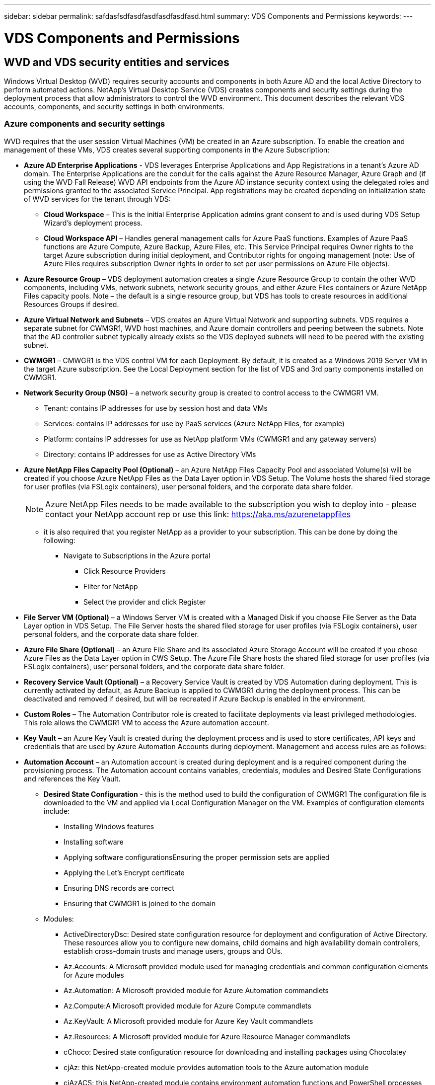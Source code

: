 ---
sidebar: sidebar
permalink: safdasfsdfasdfasdfasdfasdfasd.html
summary: VDS Components and Permissions
keywords:
---

= VDS Components and Permissions

:toc: macro
:hardbreaks:
:toclevels: 2
:nofooter:
:icons: font
:linkattrs:
:imagesdir: ./media/
:keywords:

[.lead]
== WVD and VDS security entities and services
Windows Virtual Desktop (WVD) requires security accounts and components in both Azure AD and the local Active Directory to perform automated actions. NetApp’s Virtual Desktop Service (VDS) creates components and security settings during the deployment process that allow administrators to control the WVD environment. This document describes the relevant VDS accounts, components, and security settings in both environments.

=== Azure components and security settings
WVD requires that the user session Virtual Machines (VM) be created in an Azure subscription. To enable the creation and management of these VMs, VDS creates several supporting components in the Azure Subscription:

* *Azure AD Enterprise Applications* - VDS leverages Enterprise Applications and App Registrations in a tenant’s Azure AD domain. The Enterprise Applications are the conduit for the calls against the Azure Resource Manager, Azure Graph and (if using the WVD Fall Release) WVD API endpoints from the Azure AD instance security context using the delegated roles and permissions granted to the associated Service Principal. App registrations may be created depending on initialization state of WVD services for the tenant through VDS:
** *Cloud Workspace* – This is the initial Enterprise Application admins grant consent to and is used during VDS Setup Wizard’s deployment process.
** *Cloud Workspace API* – Handles general management calls for Azure PaaS functions. Examples of Azure PaaS functions are Azure Compute, Azure Backup, Azure Files, etc. This Service Principal requires Owner rights to the target Azure subscription during initial deployment, and Contributor rights for ongoing management (note: Use of Azure Files requires subscription Owner rights in order to set per user permissions on Azure File objects).
* *Azure Resource Group* – VDS deployment automation creates a single Azure Resource Group to contain the other WVD components, including VMs, network subnets, network security groups, and either Azure Files containers or Azure NetApp Files capacity pools. Note – the default is a single resource group, but VDS has tools to create resources in additional Resources Groups if desired.
* *Azure Virtual Network and Subnets* – VDS creates an Azure Virtual Network and supporting subnets. VDS requires a separate subnet for CWMGR1, WVD host machines, and Azure domain controllers and peering between the subnets. Note that the AD controller subnet typically already exists so the VDS deployed subnets will need to be peered with the existing subnet.
* *CWMGR1* – CMWGR1 is the VDS control VM for each Deployment. By default, it is created as a Windows 2019 Server VM in the target Azure subscription. See the Local Deployment section for the list of VDS and 3rd party components installed on CWMGR1.
* *Network Security Group (NSG)* – a network security group is created to control access to the CWMGR1 VM.
** Tenant: contains IP addresses for use by session host and data VMs
** Services: contains IP addresses for use by PaaS services (Azure NetApp Files, for example)
** Platform: contains IP addresses for use as NetApp platform VMs (CWMGR1 and any gateway servers)
** Directory: contains IP addresses for use as Active Directory VMs
* *Azure NetApp Files Capacity Pool (Optional)* – an Azure NetApp Files Capacity Pool and associated Volume(s) will be created if you choose Azure NetApp Files as the Data Layer option in VDS Setup. The Volume hosts the shared filed storage for user profiles (via FSLogix containers), user personal folders, and the corporate data share folder.
+
NOTE: Azure NetApp Files needs to be made available to the subscription you wish to deploy into - please contact your NetApp account rep or use this link: https://aka.ms/azurenetappfiles

** it is also required that you register NetApp as a provider to your subscription. This can be done by doing the following:
*** Navigate to Subscriptions in the Azure portal
**** Click Resource Providers
**** Filter for NetApp
**** Select the provider and click Register
* *File Server VM (Optional)* – a Windows Server VM is created with a Managed Disk if you choose File Server as the Data Layer option in VDS Setup. The File Server hosts the shared filed storage for user profiles (via FSLogix containers), user personal folders, and the corporate data share folder.
* *Azure File Share (Optional)* – an Azure File Share and its associated Azure Storage Account will be created if you chose Azure Files as the Data Layer option in CWS Setup. The Azure File Share hosts the shared filed storage for user profiles (via FSLogix containers), user personal folders, and the corporate data share folder.
* *Recovery Service Vault (Optional)* – a Recovery Service Vault is created by VDS Automation during deployment. This is currently activated by default, as Azure Backup is applied to CWMGR1 during the deployment process. This can be deactivated and removed if desired, but will be recreated if Azure Backup is enabled in the environment.
* *Custom Roles* – The Automation Contributor role is created to facilitate deployments via least privileged methodologies. This role allows the CWMGR1 VM to access the Azure automation account.
* *Key Vault* – an Azure Key Vault is created during the deployment process and is used to store certificates, API keys and credentials that are used by Azure Automation Accounts during deployment. Management and access rules are as follows:
* *Automation Account* – an Automation account is created during deployment and is a required component during the provisioning process. The Automation account contains variables, credentials, modules and Desired State Configurations and references the Key Vault.
** *Desired State Configuration* - this is the method used to build the configuration of CWMGR1  The configuration file is downloaded to the VM and applied via Local Configuration Manager on the VM. Examples of configuration elements include:
*** Installing Windows features
*** Installing software
*** Applying software configurationsEnsuring the proper permission sets are applied
*** Applying the Let’s Encrypt certificate
*** Ensuring DNS records are correct
*** Ensuring that CWMGR1 is joined to the domain
** Modules:
*** ActiveDirectoryDsc: Desired state configuration resource for deployment and configuration of Active Directory. These resources allow you to configure new domains, child domains and high availability domain controllers, establish cross-domain trusts and manage users, groups and OUs.
*** Az.Accounts: A Microsoft provided module used for managing credentials and common configuration elements for Azure modules
*** Az.Automation:  A Microsoft provided module for Azure Automation commandlets
*** Az.Compute:A Microsoft provided module for Azure Compute commandlets
*** Az.KeyVault: A Microsoft provided module for Azure Key Vault commandlets
*** Az.Resources: A Microsoft provided module for Azure Resource Manager commandlets
*** cChoco:  Desired state configuration resource for downloading and installing packages using Chocolatey
*** cjAz: this NetApp-created module provides automation tools to the Azure automation module
*** cjAzACS: this NetApp-created module contains environment automation functions and PowerShell processes that execute from within the user context.
*** cjAzBuild: this NetApp-created module contains build and maintenance automation and PowerShell processes that execute from the system context.
*** cNtfsAccessControl:  Desired state configuration resource for NTFS access control management
*** ComputerManagementDsc:  Desired state configuration resource that allow computer management tasks such as joining a domain and scheduling tasks as well as configuring items such as virtual memory, event logs, time zones and power settings.
*** cUserRightsAssignment:  Desired state configuration resource that allow management of user rights such as logon rights and privileges
*** NetworkingDsc: t Desired state configuration resource for networking
*** xCertificate:  Desired state configuration resource to simplify management of certificates on Windows Server.
*** xDnsServer:  Desired state configuration resource for configuration and management of Windows Server DNS Server
*** xNetworking:  Desired state configuration resource related to networking.
*** link:https://github.com/PowerShell/xRemoteDesktopAdmin[xRemoteDesktopAdmin]: this module utilizes a repository that contains desired state configuration resources for configuring remote desktop settings and Windows firewall on a local or remote machine.
*** xRemoteDesktopSessionHost:  Desired state configuration resource (xRDSessionDeployment, xRDSessionCollection, xRDSessionCollectionConfiguration and xRDRemoteApp) enabling the creation and configuration of a Remote Desktop Session Host (RDSH) instance
*** xSmbShare:  Desired state configuration resource for configuration and managing an SMB share
*** xSystemSecurity:  Desired state configuration resource for managing UAC and IE Esc
* *Log Analytics* – a Log Analytics workspace is created to store logs from the deployment and DSC processes and from other services, This can be deleted after deployment, but this isn’t recommended as it enables other functionality. Logs are retained for 30 days by default, incurring no charges for retention.
* *Availability Set* – an Availability Set is set up as a part of the deployment process to enable separation of shared VMs (shared WVD host pools, RDS resource pools) across fault domains. This can be deleted after deployment if desired, but would disable the option to provide additional fault tolerance for shared VMs.

NOTE: Windows Virtual Desktop also installs Azure components, including Enterprise Applications and App Registrations for Windows Virtual Desktop and Windows Virtual Desktop Client, the WVD Tenant, WVD Host Pools, WVD App Groups, and WVD registered Virtual Machines. While VDS Automation components manage these components, WVD controls their default configuration and attribute set so refer to the WVD documentation for details.

=== Azure subscription delegated permissions
The Azure Enterprise Applications request a specific set of permissions during the VDS Setup Process. These permissions are:

* *Cloud Workspace Enterprise Application*
** Access Directory as the Signed In User (Delegated)
** Read and Write Directory Data (Delegated)
** Sign In and Read User Profile (Delegated)
** Sign Users in (Delegated)
** View Users’ Basic Profile (Delegated)
** Access Azure Service Management as Organization Users (Delegated)
* *Cloud Workspace API Enterprise Application*
** Subscription Contributor (or Subscription Owner if Azure Files is used)
** Azure AD Graph
*** Read and Write All Applications (Application)
*** Manage Apps That This App Creates or Owns (Application)
*** Read and Write Devices (Application)
*** Access the Directory as the Signed In User (Delegated)
*** Read Directory Data (Application)
*** Read Directory Data (Delegated)
*** Read and Write Directory Data (Application)
*** Read and Write Directory Data (Delegated)
*** Read and Write Domains (Application)
*** Read All Groups (Delegated)
*** Read and Write All Groups (Delegated)
*** Read All Hidden Memberships (Application)
*** Read Hidden Memberships (Delegated)
*** Sign In and Read User Profile (Delegated)
*** Read All Users’ Full Profiles (Delegated)
*** Read All Users’ Basic Profiles (Delegated)
** Azure Service Management
*** Access Azure Service Management as Organization Users (Delegated)

=== Local deployment (Azure Subscription) components
WVD requires the WVD VMs be joined to an Active Directory domain. To facilitate this process and to provide the automation tools for managing the VDS environment several components are installed on the CWMGR1 VM described above and several components are added to the AD instance. The components include:

* *Windows Services* - VDS uses Windows services to perform automation and management actions from within a deployment:
** *CW Automation Service* is a Windows Service deployed on CWMGR1 in each WVD deployment that performs many of the user-facing automation tasks in the environment. This service runs under the *CloudWorkspaceSVC* AD account.
** *CW VM Automation Service* is a Windows Service deployed on CWMGR1 in each WVD deployment that performs the virtual machine management functions. This service runs under the *CloudWorkspaceSVC* AD account.
** *CW Agent Service* is a Windows Service deployed to each virtual machine under VDS management, including CWMGR1. This service runs under the *LocalSystem* context on the virtual machine.
** *CWManagerX API* is an IIS app pool-based listener installed on CWMGR1 in each WVD deployment. This handles inbound requests from the global control plane and is run under the *CloudWorkspaceSVC* AD account.
* *SQL Server 2017 Express* – VDS creates a SQL Server Express instance on the CWMGR1 VM to manage the metadata generated by the automation components.
* *Internet Information Services (IIS)* – IIS is enabled on CWMGR1 to host the CWManagerX and CWApps IIS application (only if RDS RemoteApp functionality is enabled). VDS requires IIS version 7.5 or greater.
* *HTML5 Portal (Optional)* – VDS installs the Spark Gateway service to provide HTML5 access to the VMs in the Deployment and from the VDS web application. This is a Java based application and can be disabled and removed if this method of access is not desired.
* *RD Gateway (Optional)* – VDS enables the RD Gateway role on CWMGR1 to provide RDP access to RDS Collection based Resource Pools. This role can be disabled/uninstalled if only WVD Reverse Connect access is desired.
* *RD Web (Optional)* – VDS enables the RD Web role and creates the CWApps IIS web application. This role can be disabled if only WVD access is desired.
* *DC Config* – a Windows application used to perform Deployment and VDS Site specific configuration and advanced configuration tasks.
* *Test VDC Tools* – a Windows application that supports direct task execution for Virtual Machine and client level configuration changes used in the rare case where API or Web Application tasks need to be modified for troubleshooting purposes.
* *Let’s Encrypt Wildcard Certificate (Optional)* – created and managed by VDS – all VMs that require HTTPS traffic over TLS are updated with the certificate nightly. Renewal is also handled by automated task (certificates are 90 day so renewal starts shortly before). Customer can provide their own wildcard certificate if desired.
VDS also requires several Active Directory components to support the Automation tasks. The design intent is to utilize a minimum number of AD component and permission additions while still supporting the environment for automated management. These components include:
* *Cloud Workspace Organizational Unit (OU)* – this Organization Unit will act as the primary AD container for the required child components. Permissions for the CW-Infrastructure and Client DHP Access groups will be set at this level and its child components. See Appendix B for sub-OUs that are created in this OU.
* *Cloud Workspace Infrastructure Group (CW-Infrastructure)* is a security group created in the local AD to allow required delegated permissions to be assigned to the VDS service account (*CloudWorkspaceSVC*)
* *Client DHP Access Group (ClientDHPAccess)* is a security group created in the local AD to allow VDS to govern the location in which the company shared, user home and profile data reside.
* *CloudWorkspaceSVC* service account (member of Cloud Workspace Infrastructure Group)
* *DNS zone for <deployment code>.cloudworkspace.app domain* (this domain manages the auto-created DNS names for session host VMs ) – created by Deploy  configuration.
* *NetApp-specific GPOs* linked to various child OUs of the Cloud Workspace Organizational Unit. These GPOs are:
** *Cloud Workspace GPO (linked to Cloud Workspace OU)* – Defines access protocols and methods for members of the CW-Infrastructure Group. Also adds the group to the local Administrators Group on WVD session hosts.
** *Cloud Workspace Firewall GPO* (linked to Dedicated Customers Servers, Remote Desktop and Staging OUs) - creates a policy that ensures and isolates connections to sessions hosts from Platform server(s).
** *Cloud Workspace RDS* (Dedicated Customers Servers, Remote Desktop and Staging OUs) - policy set limits for session quality, reliability, disconnect timeout limits. For RDS sessions the TS licensing Server Value is defined.
** *Cloud Workspace Companies* (NOT LINKED by default) – optional GPO to “lock down” a user session/ workspace by preventing access to administrative tools and areas. Can be linked/enabled to provide a restricted activity workspace.

NOTE: Default Group Policy setting configurations can be provided on request.

=== Local AD permission delegation
NetApp provides an optional tool that can streamline this process. If using NetApp’s optional tool, it must:

* Run on a server OS as opposed to a Workstation OS
* Run on a server that is joined to the domain or is a domain controller
* Have PowerShell 5.0 or greater in place on both the server running the tool (if not run on the Domain Controller) and the Domain Controller
* Be executed by a user with Domain Admin privileges OR be executed by a user with local administrator permissions and ability to supply a Domain Administrator credential (for use with RunAs)

Whether created manually or applied by NetApp’s tool, the permissions required are:

* CW-Infrastructure group
** The Cloud Workspace Infrastructure (*CW-Infrastructure*) security group is granted Full Control to the Cloud Workspace OU level and all descendent objects
** <deployment code>.cloudworkspace.app DNS Zone – CW-Infrastructure group granted CreateChild, DeleteChild, ListChildren, ReadProperty, DeleteTree, ExtendedRight, Delete, GenericWrite
** DNS Server – CW-Infrastructure Group granted ReadProperty, GenericExecute
** Local admin access for VMs created (CWMGR1, WVD session VMs) (done by group policy on the managed WVD systems)
* CW-CWMGRAccess group This group provides local administrative rights to CWMGR1 on all templates, the single server, new native Active Directory template utilizes the built-in groups Server Operators Remote Desktop Users, and Network Configuration Operators.

== Appendix A: WVD virtual machine creation
The VDS automation and orchestration deploys virtual machines into a targeted Active Directory instance and then joins the machines to the designated host pool. WVD virtual machines are governed at a computer level by both the AD structure (organizational units, group policy, local computer administrator permissions etc.) and membership in the WVD structure (host pools, workspace app group membership), which are governed by Azure AD entities and permissions. VDS handles this “dual control” environment by using the VDS Enterprise application/Azure Service Principal for WVD actions and the local AD service account (CloudWorkspaceSVC) for local AD and local computer actions.

The specific steps for creating a WVD virtual machine and adding it to the WVD host pool include:

* Create Virtual Machine from Azure template visible to the Azure Subscription associated with WVD (uses Azure Service Principal permissions)
* Check/Configure DNS address for new Virtual Machine using the Azure VNet designated during VDS Deployment (requires local AD permissions (everything delegated to CW-Infrastructure above) Sets the Virtual Machine name using the standard VDS naming scheme *_{companycode}TS{sequencenumber}_*. Example: XYZTS3. (Requires local AD permissions (placed into OU structure we have created on-prem (remote desktop/companycode/shared) (same permission/group description as above)
* Places virtual machine in designated Active Directory Organizational Unit (AD) (requires the delegated permissions to the OU structure (designated during manual process above))
* Update internal AD DNS directory with the new machine name/ IP address (requires local AD permissions)
* Join new virtual machine to local AD domain (requires local AD permissions)
* Update VDS local database with new server information (does not require additional permissions)
* Join VM to designated WVD Host Pool (requires WVD Service Principal permissions)
* Install Chocolatey components to the new Virtual Machine (requires local computer administrative privilege for the *CloudWorkspaceSVC* account)
* Install FSLogix components for the WVD instance (Requires local computer administrative permissions on the WVD OU in the local AD)
* Update AD Windows Firewall GPO to allow traffic to the new VM (Requires AD GPO create/modify for policies associated with the WVD OU and its associated virtual machines. Requires AD GPO policy create/modify on the WVD OU in the local AD. Can be turned off post-install if not managing VMs via VDS.)
* Set “Allow New Connections” flag on the new virtual machine (requires Azure Service Principal permissions)

== Appendix B – Default Cloud Workspace organizational unit structure

* Cloud Workspace
** Cloud Workspace Companies
** Cloud Workspace Servers
*** Dedicated Customer Servers
*** Infrastructure
* CWMGR Servers
* Gateway Servers
* FTP Servers
* Template VMs
*** Remote Desktop
*** Staging
** Cloud Workspace Service Accounts
*** Client Service Accounts
*** Infrastructure Service Accounts
** Cloud Workspace Tech Users
*** Groups
*** Tech 3 Technicians


_Last version: July 15, 2020_
